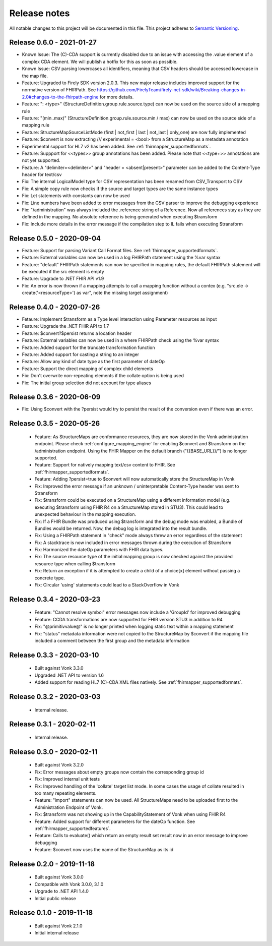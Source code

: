 .. _mapping_releasenotes:

Release notes
=============

All notable changes to this project will be documented in this file.
This project adheres to `Semantic Versioning <http://semver.org/>`_.

.. _mapping_releasenotes_060:

Release 0.6.0 - 2021-01-27
--------------------------

- Known Issue: The (C)-CDA support is currently disabled due to an issue with accessing the .value element of a complex CDA element. We will publish a hotfix for this as soon as possible.
- Known Issue: CSV parsing lowercases all identifiers, meaning that CSV headers should be accessed lowercase in the map file.

- Feature: Upgraded to Firely SDK version 2.0.3. This new major release includes improved support for the normative version of FHIRPath. See https://github.com/FirelyTeam/firely-net-sdk/wiki/Breaking-changes-in-2.0#changes-to-the-fhirpath-engine for more details.
- Feature: ": <type>" (StructureDefinition.group.rule.source.type) can now be used on the source side of a mapping rule
- Feature: "(min..max)" (StructureDefinition.group.rule.source.min / max) can now be used on the source side of a mapping rule
- Feature: StructureMapSourceListMode (first | not_first | last | not_last | only_one) are now fully implemented
- Feature: $convert is now extracting /// experimental = <bool> from a StructureMap as a metadata annotation
- Experimental support for HL7 v2 has been added. See :ref:`fhirmapper_supportedformats`. 
- Feature: Suppport for <<types>> group annotations has been added. Please note that <<type+>> annotations are not yet supported.
- Feature: A "delimiter=<delimiter>" and "header = <absent|present>" parameter can be added to the Content-Type header for text/csv
- Fix: The internal LogicalModel type for CSV representation has been renamed from CSV_Transport to CSV
- Fix: A simple copy rule now checks if the source and target types are the same instance types
- Fix: Let statements with constants can now be used
- Fix: Line numbers have been added to error messages from the CSV parser to improve the debugging experience
- Fix: "/administration" was always included the .reference string of a Reference. Now all references stay as they are defined in the mapping. No absolute reference is being generated when executing $transform
- Fix: Include more details in the error message if the compilation step to IL fails when executing $transform


.. _mapping_releasenotes_050:

Release 0.5.0 - 2020-09-04
--------------------------

- Feature: Support for parsing Variant Call Format files. See :ref:`fhirmapper_supportedformats`.
- Feature: External variables can now be used in a log FHIRPath statement using the %var syntax
- Feature: "default" FHIRPath statements can now be specified in mapping rules, the default FHIRPath statement will be executed if the src element is empty
- Feature: Upgrade to .NET FHIR API v1.9
- Fix: An error is now thrown if a mapping attempts to call a mapping function without a contex (e.g. "src.ele -> create('<resourceType>') as var", note the missing target assignment)

.. _mapping_releasenotes_036:

Release 0.4.0 - 2020-07-26
--------------------------

- Fetaure: Implement $transform as a Type level interaction using Parameter resources as input
- Feature: Upgrade the .NET FHIR API to 1.7
- Feature: $convert?$persist returns a location header
- Feature: External variables can now be used in a where FHIRPath check using the %var syntax
- Feature: Added support for the truncate transformation function
- Feature: Added support for casting a string to an integer
- Feature: Allow any kind of date type as the first parameter of dateOp
- Feature: Support the direct mapping of complex child elements
- Fix: Don't overwrite non-repeating elements if the collate option is being used
- Fix: The initial group selection did not account for type aliases

Release 0.3.6 - 2020-06-09
--------------------------

- Fix: Using $convert with the ?persist would try to persist the result of the conversion even if there was an error.

.. _mapping_releasenotes_035:

Release 0.3.5 - 2020-05-26
--------------------------

  - Feature: As StructureMaps are conformance resources, they are now stored in the Vonk administration endpoint. Please check :ref:`configure_mapping_engine` for enabling $convert and $transform on the /administration endpoint. Using the FHIR Mapper on the default branch ("{{BASE_URL}}/") is no longer supported.
  - Feature: Support for natively mapping text/csv content to FHIR. See :ref:`fhirmapper_supportedformats`.
  - Feature: Adding ?persist=true to $convert will now automatically store the StructureMap in Vonk
  - Fix: Improved the error message if an unknown / uninterpretable Content-Type header was sent to $transform
  - Fix: $transform could be executed on a StructureMap using a different information model (e.g. executing $transform using FHIR R4 on a StructureMap stored in STU3). This could lead to unexpected behaviour in the mapping execution.
  - Fix: If a FHIR Bundle was produced using $transform and the debug mode was enabled, a Bundle of Bundles would be returned. Now, the debug log is integrated into the result bundle.
  - Fix: Using a FHIRPath statement in "check" mode always threw an error regardless of the statement
  - Fix: A stacktrace is now included in error messages thrown during the execution of $transform
  - Fix: Harmonized the dateOp parameters with FHIR data types.
  - Fix: The source resource type of the initial mapping group is now checked against the provided resource type when calling $transform
  - Fix: Return an exception if it is attempted to create a child of a choice[x] element without passing a concrete type.
  - Fix: Circular 'using' statements could lead to a StackOverflow in Vonk

Release 0.3.4 - 2020-03-23
--------------------------

  - Feature: "Cannot resolve symbol" error messages now include a 'GroupId' for improved debugging
  - Feature: CCDA transformations are now supported for FHIR version STU3 in addition to R4
  - Fix: "@primitivvalue@" is no longer printed when logging static text within a mapping statement
  - Fix: "status" metadata information were not copied to the StructureMap by $convert if the mapping file included a comment between the first group and the metadata information

Release 0.3.3 - 2020-03-10
--------------------------

  - Built against Vonk 3.3.0
  - Upgraded .NET API to version 1.6
  - Added support for reading HL7 (C)-CDA XML files natively. See :ref:`fhirmapper_supportedformats`.
  
Release 0.3.2 - 2020-03-03
--------------------------
 
  - Internal release.

Release 0.3.1 - 2020-02-11
--------------------------
 
  - Internal release.

Release 0.3.0 - 2020-02-11
--------------------------
 
 - Built against Vonk 3.2.0
 - Fix: Error messages about empty groups now contain the corresponding group id
 - Fix: Improved internal unit tests
 - Fix: Improved handling of the 'collate' target list mode. In some cases the usage of collate resulted in too many repeating elements.
 - Feature: "import" statements can now be used. All StructureMaps need to be uploaded first to the Administration Endpoint of Vonk.
 - Fix: $transform was not showing up in the CapabilityStatement of Vonk when using FHIR R4
 - Feature: Added support for different parameters for the dateOp function. See :ref:`fhirmapper_supportedfeatures`.
 - Feature: Calls to evaluate() which return an empty result set result now in an error message to improve debugging
 - Feature: $convert now uses the name of the StructureMap as its id

Release 0.2.0 - 2019-11-18
--------------------------

  - Built against Vonk 3.0.0
  - Compatible with Vonk 3.0.0, 3.1.0
  - Upgrade to .NET API 1.4.0
  - Initial public release

Release 0.1.0 - 2019-11-18
--------------------------
  
  - Built against Vonk 2.1.0
  - Initial internal release
